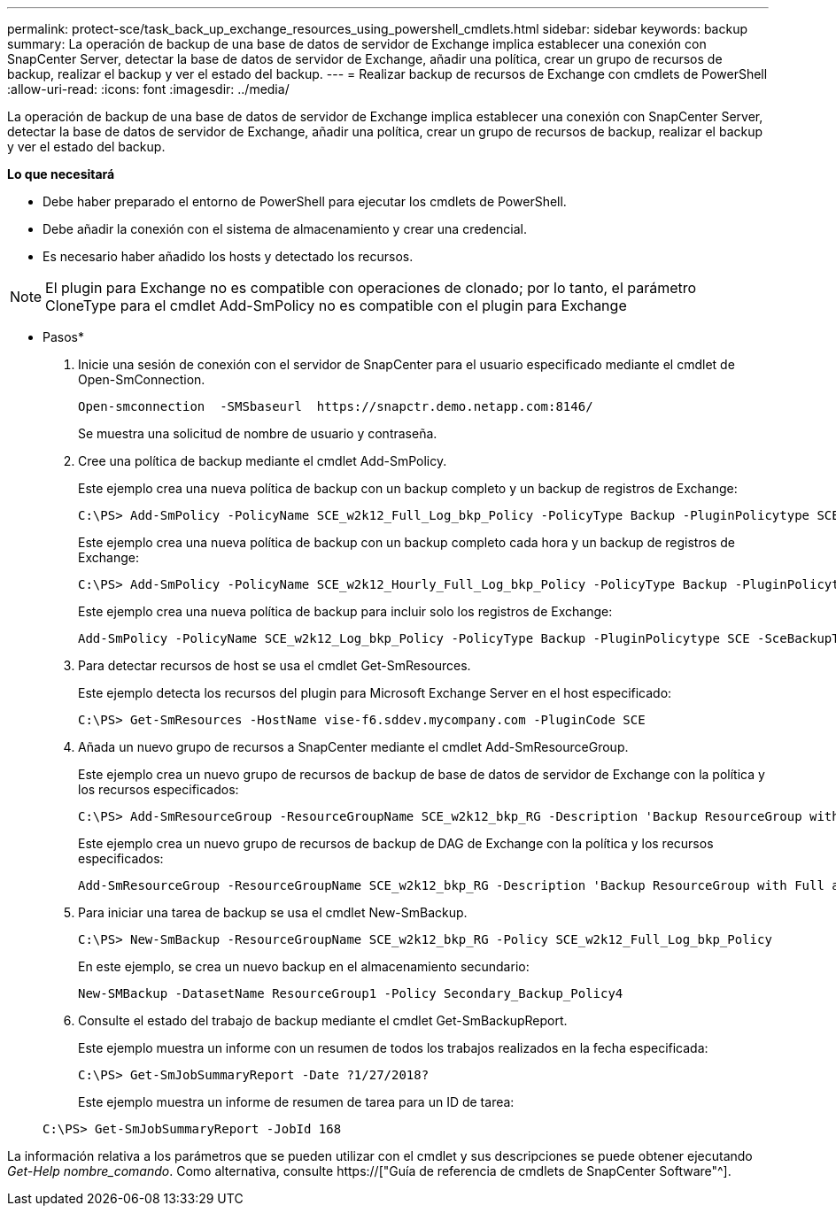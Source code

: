 ---
permalink: protect-sce/task_back_up_exchange_resources_using_powershell_cmdlets.html 
sidebar: sidebar 
keywords: backup 
summary: La operación de backup de una base de datos de servidor de Exchange implica establecer una conexión con SnapCenter Server, detectar la base de datos de servidor de Exchange, añadir una política, crear un grupo de recursos de backup, realizar el backup y ver el estado del backup. 
---
= Realizar backup de recursos de Exchange con cmdlets de PowerShell
:allow-uri-read: 
:icons: font
:imagesdir: ../media/


[role="lead"]
La operación de backup de una base de datos de servidor de Exchange implica establecer una conexión con SnapCenter Server, detectar la base de datos de servidor de Exchange, añadir una política, crear un grupo de recursos de backup, realizar el backup y ver el estado del backup.

*Lo que necesitará*

* Debe haber preparado el entorno de PowerShell para ejecutar los cmdlets de PowerShell.
* Debe añadir la conexión con el sistema de almacenamiento y crear una credencial.
* Es necesario haber añadido los hosts y detectado los recursos.



NOTE: El plugin para Exchange no es compatible con operaciones de clonado; por lo tanto, el parámetro CloneType para el cmdlet Add-SmPolicy no es compatible con el plugin para Exchange

* Pasos*

. Inicie una sesión de conexión con el servidor de SnapCenter para el usuario especificado mediante el cmdlet de Open-SmConnection.
+
[listing]
----
Open-smconnection  -SMSbaseurl  https://snapctr.demo.netapp.com:8146/
----
+
Se muestra una solicitud de nombre de usuario y contraseña.

. Cree una política de backup mediante el cmdlet Add-SmPolicy.
+
Este ejemplo crea una nueva política de backup con un backup completo y un backup de registros de Exchange:

+
[listing]
----
C:\PS> Add-SmPolicy -PolicyName SCE_w2k12_Full_Log_bkp_Policy -PolicyType Backup -PluginPolicytype SCE -SceBackupType FullBackupAndLogBackup -BackupActiveCopies
----
+
Este ejemplo crea una nueva política de backup con un backup completo cada hora y un backup de registros de Exchange:

+
[listing]
----
C:\PS> Add-SmPolicy -PolicyName SCE_w2k12_Hourly_Full_Log_bkp_Policy -PolicyType Backup -PluginPolicytype SCE -SceBackupType FullBackupAndLogBackup -BackupActiveCopies -ScheduleType Hourly -RetentionSettings @{'BackupType'='DATA';'ScheduleType'='Hourly';'RetentionCount'='10'}
----
+
Este ejemplo crea una nueva política de backup para incluir solo los registros de Exchange:

+
[listing]
----
Add-SmPolicy -PolicyName SCE_w2k12_Log_bkp_Policy -PolicyType Backup -PluginPolicytype SCE -SceBackupType LogBackup -BackupActiveCopies
----
. Para detectar recursos de host se usa el cmdlet Get-SmResources.
+
Este ejemplo detecta los recursos del plugin para Microsoft Exchange Server en el host especificado:

+
[listing]
----
C:\PS> Get-SmResources -HostName vise-f6.sddev.mycompany.com -PluginCode SCE
----
. Añada un nuevo grupo de recursos a SnapCenter mediante el cmdlet Add-SmResourceGroup.
+
Este ejemplo crea un nuevo grupo de recursos de backup de base de datos de servidor de Exchange con la política y los recursos especificados:

+
[listing]
----
C:\PS> Add-SmResourceGroup -ResourceGroupName SCE_w2k12_bkp_RG -Description 'Backup ResourceGroup with Full and Log backup policy' -PluginCode SCE -Policies SCE_w2k12_Full_bkp_Policy,SCE_w2k12_Full_Log_bkp_Policy,SCE_w2k12_Log_bkp_Policy -Resources @{'Host'='sce-w2k12-exch';'Type'='Exchange Database';'Names'='sce-w2k12-exch.sceqa.com\sce-w2k12-exch_DB_1,sce-w2k12-exch.sceqa.com\sce-w2k12-exch_DB_2'}
----
+
Este ejemplo crea un nuevo grupo de recursos de backup de DAG de Exchange con la política y los recursos especificados:

+
[listing]
----
Add-SmResourceGroup -ResourceGroupName SCE_w2k12_bkp_RG -Description 'Backup ResourceGroup with Full and Log backup policy' -PluginCode SCE -Policies SCE_w2k12_Full_bkp_Policy,SCE_w2k12_Full_Log_bkp_Policy,SCE_w2k12_Log_bkp_Policy -Resources @{"Host"="DAGSCE0102";"Type"="Database Availability Group";"Names"="DAGSCE0102"}
----
. Para iniciar una tarea de backup se usa el cmdlet New-SmBackup.
+
[listing]
----
C:\PS> New-SmBackup -ResourceGroupName SCE_w2k12_bkp_RG -Policy SCE_w2k12_Full_Log_bkp_Policy
----
+
En este ejemplo, se crea un nuevo backup en el almacenamiento secundario:

+
[listing]
----
New-SMBackup -DatasetName ResourceGroup1 -Policy Secondary_Backup_Policy4
----
. Consulte el estado del trabajo de backup mediante el cmdlet Get-SmBackupReport.
+
Este ejemplo muestra un informe con un resumen de todos los trabajos realizados en la fecha especificada:

+
[listing]
----
C:\PS> Get-SmJobSummaryReport -Date ?1/27/2018?
----
+
Este ejemplo muestra un informe de resumen de tarea para un ID de tarea:

+
[listing]
----
C:\PS> Get-SmJobSummaryReport -JobId 168
----


La información relativa a los parámetros que se pueden utilizar con el cmdlet y sus descripciones se puede obtener ejecutando _Get-Help nombre_comando_. Como alternativa, consulte https://["Guía de referencia de cmdlets de SnapCenter Software"^].
